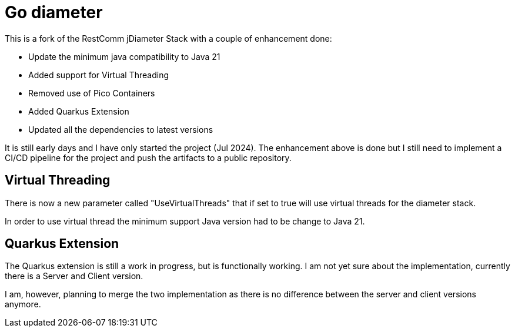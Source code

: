 = Go diameter

This is a fork of the RestComm jDiameter Stack with a couple of enhancement done:

- Update the minimum java compatibility to Java 21
- Added support for Virtual Threading
- Removed use of Pico Containers
- Added Quarkus Extension
- Updated all the dependencies to latest versions

It is still early days and I have only started the project (Jul 2024).
The enhancement above is done but I still need to implement a CI/CD pipeline for the project and push the artifacts to a public repository.

== Virtual Threading

There is now a new parameter called "UseVirtualThreads" that if set to true will use virtual threads for the diameter stack.

In order to use virtual thread the minimum support Java version had to be change to Java 21.

== Quarkus Extension

The Quarkus extension is still a work in progress, but is functionally working.
I am not yet sure about the implementation, currently there is a Server and Client version.

I am, however, planning to merge the two implementation as there is no difference between the server and client versions anymore.
